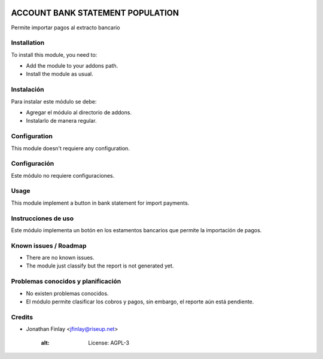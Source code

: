.. image:: https://img.shields.io/badge/licence-AGPL--3-blue.svg
   :target: http://www.gnu.org/licenses/agpl-3.0-standalone.html
   :alt: License: AGPL-3

===================================
ACCOUNT BANK STATEMENT POPULATION
===================================

Permite importar pagos al extracto bancario

Installation
============

To install this module, you need to:

* Add the module to your addons path.
* Install the module as usual.

Instalación
===========

Para instalar este módulo se debe:

* Agregar el módulo al directorio de addons.
* Instalarlo de manera regular.

Configuration
=============

This module doesn't requiere any configuration.

Configuración
=============

Este módulo no requiere configuraciones.

Usage
=====

This module implement a button in bank statement for import payments.

Instrucciones de uso
====================

Este módulo implementa un botón en los estamentos bancarios que permite la importación de pagos.

Known issues / Roadmap
======================

* There are no known issues.
* The module just classify but the report is not generated yet.

Problemas conocidos y planificación
===================================

* No existen problemas conocidos.
* El módulo permite clasificar los cobros y pagos, sin embargo, el reporte aún está pendiente.

Credits
=======

* Jonathan Finlay <jfinlay@riseup.net>

    :alt: License: AGPL-3
